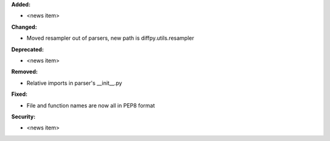 **Added:**

* <news item>

**Changed:**

* Moved resampler out of parsers, new path is diffpy.utils.resampler

**Deprecated:**

* <news item>

**Removed:**

* Relative imports in parser's __init__.py

**Fixed:**

* File and function names are now all in PEP8 format

**Security:**

* <news item>
